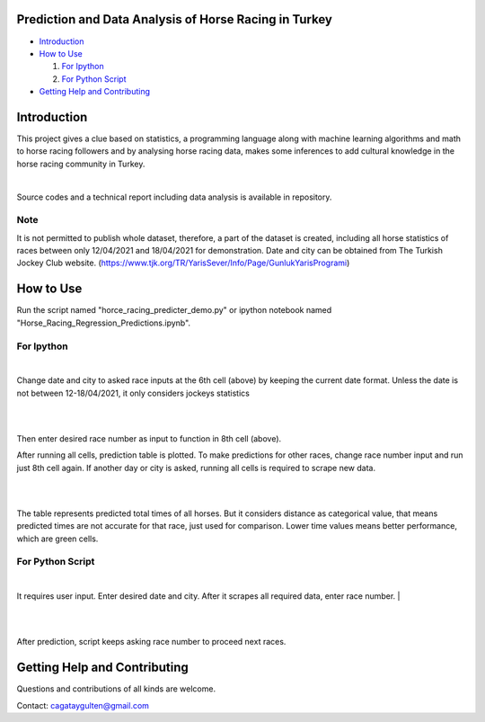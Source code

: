 =================
Prediction and Data Analysis of Horse Racing in Turkey
=================

- `Introduction`_

- `How to Use`_

  #. `For Ipython`_

  #. `For Python Script`_

- `Getting Help and Contributing`_

============
Introduction
============

This project gives a clue based on statistics, a programming language along with machine learning
algorithms and math to horse racing followers and by analysing horse racing data, makes some inferences to add
cultural knowledge in the horse racing community in Turkey.

|

Source codes and a technical report including data analysis is available in repository.

----
Note
----


It is not permitted to publish whole dataset, therefore, a part of the dataset is created, including all horse statistics of races between only 12/04/2021 and 18/04/2021 for demonstration. Date and city can be obtained from The Turkish Jockey Club website.
(https://www.tjk.org/TR/YarisSever/Info/Page/GunlukYarisProgrami)


.. image:: https://github.com/cagataygulten/horse-racing-prediction/blob/master/pics/User_Manual_1.jpg?raw=true
   :align: center


===============
How to Use
===============

Run the script named "horce_racing_predicter_demo.py" or  ipython notebook named "Horse_Racing_Regression_Predictions.ipynb".

-------------------
For Ipython
-------------------

.. image:: https://github.com/cagataygulten/horse-racing-prediction/blob/master/pics/User_Manual_2.jpg?raw=true
   :align: center

|
Change date and city to asked race inputs at the 6th cell (above) by keeping the current date format. Unless the date is not between 12-18/04/2021, it only considers jockeys statistics

|

.. image:: https://github.com/cagataygulten/horse-racing-prediction/blob/master/pics/User_Manual_3.jpg?raw=true
   :align: center

|
Then enter desired race number as input to function in 8th cell (above).

After running all cells, prediction table is plotted. To make predictions for other races, change race number input and run just 8th cell again. If another day or city is asked, running all cells is required to scrape new data.

|

.. image:: https://github.com/cagataygulten/horse-racing-prediction/blob/master/pics/User_Manual_4.jpg?raw=true
   :align: center
|
The table represents predicted total times of all horses. But it considers distance as categorical value, that means predicted times are not accurate for that race, just used for comparison. Lower time values means better performance, which are green cells.


-------
For Python Script
-------

.. image:: https://github.com/cagataygulten/horse-racing-prediction/blob/master/pics/User_Manual_5.jpg?raw=true
   :align: center
|

It requires user input. Enter desired date and city. After it scrapes all required data, enter race number.
|

.. image:: https://github.com/cagataygulten/horse-racing-prediction/blob/master/pics/User_Manual_6.jpg?raw=true
   :align: center

|

.. image:: https://github.com/cagataygulten/horse-racing-prediction/blob/master/pics/User_Manual_7.jpg?raw=true
   :align: center
|
After prediction, script keeps asking race number to proceed next races.

============
Getting Help and Contributing
============



Questions and contributions of all kinds are welcome.

Contact: cagataygulten@gmail.com


